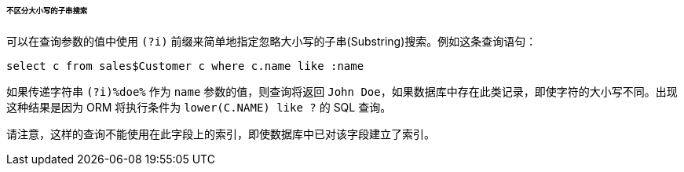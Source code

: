 :sourcesdir: ../../../../../../source

[[query_case_insensitive]]
====== 不区分大小写的子串搜索

可以在查询参数的值中使用 `(?i)` 前缀来简单地指定忽略大小写的子串(Substring)搜索。例如这条查询语句：

[source, jpql]
----
select c from sales$Customer c where c.name like :name
----

如果传递字符串 `(?i)%doe%` 作为 `name` 参数的值，则查询将返回 `John Doe`，如果数据库中存在此类记录，即使字符的大小写不同。出现这种结果是因为 ORM 将执行条件为 `lower(C.NAME) like ?` 的 SQL 查询。

请注意，这样的查询不能使用在此字段上的索引，即使数据库中已对该字段建立了索引。

